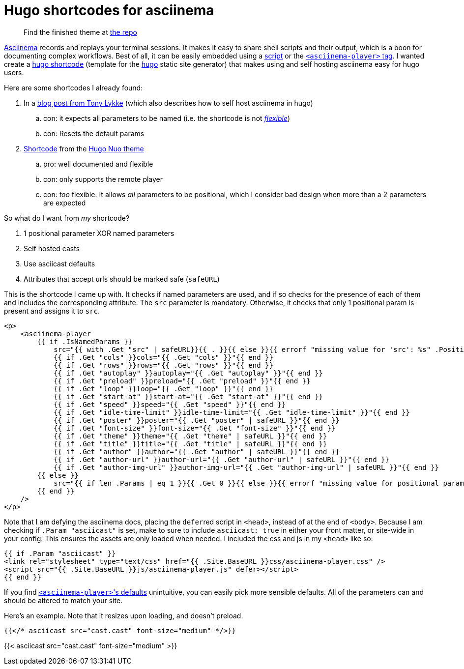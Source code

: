= Hugo shortcodes for asciinema
:asciicast: true
:date: 2021-01-18 21:02:53 -0500
:description: A quick and dirty hugo shortcode for asciinema
:tags: ["hugo"]

____
Find the finished theme at https://gitlab.com/hybras/hugo-asciinema[the repo]
____

https://asciinema.org[Asciinema] records and replays your terminal sessions.
It makes it easy to share shell scripts and their output, which is a boon for documenting complex workflows.
Best of all, it can be easily embedded using a https://asciinema.org/docs/embedding[script] or the https://github.com/asciinema/asciinema-player/tree/master#self-hosting-quick-start[`<asciinema-player>` tag].
I wanted create a https://gohugo.io/templates/shortcode-templates[hugo shortcode] (template for the https://gohugo.io[hugo] static site generator) that makes using and self hosting asciinema easy for hugo users.

Here are some shortcodes I already found:

. In a https://www.tonylykke.com/posts/2018/06/20/embedding-asciinema-casts-in-hugo/[blog post from Tony Lykke] (which also describes how to self host asciinema in hugo)
 .. con: it expects all parameters to be named (i.e.
the shortcode is not https://gohugo.io/templates/shortcode-templates/#positional-vs-named-parameters[_flexible_])
 .. con: Resets the default params
. https://github.com/laozhu/hugo-nuo/blob/master/layouts/shortcodes/asciinema.html[Shortcode] from the https://github.com/laozhu/hugo-nuo[Hugo Nuo theme]
 .. pro: well documented and flexible
 .. con: only supports the remote player
 .. con: _too_ flexible.
It allows _all_ parameters to be positional, which I consider bad design when more than a 2 parameters are expected

So what do I want from _my_ shortcode?

. 1 positional parameter XOR named parameters
. Self hosted casts
. Use asciicast defaults
. Attributes that accept urls should be marked safe (`safeURL`)

This is the shortcode I came up with.
It checks if named parameters are used, and if so checks for the presence of each of them and includes the corresponding attribute.
The `src` parameter is mandatory.
Otherwise, it checks that only 1 positional param is present and assigns it to `src`.

[source,html]
----
<p>
    <asciinema-player
        {{ if .IsNamedParams }}
            src="{{ with .Get "src" | safeURL}}{{ . }}{{ else }}{{ errorf "missing value for 'src': %s" .Position }}{{ end }}"
            {{ if .Get "cols" }}cols="{{ .Get "cols" }}"{{ end }}
            {{ if .Get "rows" }}rows="{{ .Get "rows" }}"{{ end }}
            {{ if .Get "autoplay" }}autoplay="{{ .Get "autoplay" }}"{{ end }}
            {{ if .Get "preload" }}preload="{{ .Get "preload" }}"{{ end }}
            {{ if .Get "loop" }}loop="{{ .Get "loop" }}"{{ end }}
            {{ if .Get "start-at" }}start-at="{{ .Get "start-at" }}"{{ end }}
            {{ if .Get "speed" }}speed="{{ .Get "speed" }}"{{ end }}
            {{ if .Get "idle-time-limit" }}idle-time-limit="{{ .Get "idle-time-limit" }}"{{ end }}
            {{ if .Get "poster" }}poster="{{ .Get "poster" | safeURL }}"{{ end }}
            {{ if .Get "font-size" }}font-size="{{ .Get "font-size" }}"{{ end }}
            {{ if .Get "theme" }}theme="{{ .Get "theme" | safeURL }}"{{ end }}
            {{ if .Get "title" }}title="{{ .Get "title" | safeURL }}"{{ end }}
            {{ if .Get "author" }}author="{{ .Get "author" | safeURL }}"{{ end }}
            {{ if .Get "author-url" }}author-url="{{ .Get "author-url" | safeURL }}"{{ end }}
            {{ if .Get "author-img-url" }}author-img-url="{{ .Get "author-img-url" | safeURL }}"{{ end }}
        {{ else }}
            src="{{ if len .Params | eq 1 }}{{ .Get 0 }}{{ else }}{{ errorf "missing value for positional param '0' (corresponds to 'src'): %s" .Position }}{{ end }}"
        {{ end }}
    />
</p>
----

Note that I am defying the asciinema docs, placing the ``defer``red script in `<head>`, instead of at the end of `<body>`.
Because I am checking if `.Param "asciicast"` is set, make to sure to include `asciicast: true` in either your front matter, or site-wide in your config.
This ensures the assets are only loaded when needed.
I included the css and js in my `<head>` like so:

[source,html]
----
{{ if .Param "asciicast" }}
<link rel="stylesheet" type="text/css" href="{{ .Site.BaseURL }}css/asciinema-player.css" />
<script src="{{ .Site.BaseURL }}js/asciinema-player.js" defer></script>
{{ end }}
----

If you find https://github.com/asciinema/asciinema-player/tree/master#asciinema-player-element-attributes[``<asciinema-player>``'s defaults] unintuitive, you can easily pick more sensible defaults.
All of the parameters can and should be altered to match your site.

Here's an example.
Note that it resizes upon loading, and doesn't preload.

[source,html]
----
{{</* asciicast src="cast.cast" font-size="medium" */>}}
----

{{< asciicast src="cast.cast" font-size="medium" >}}
